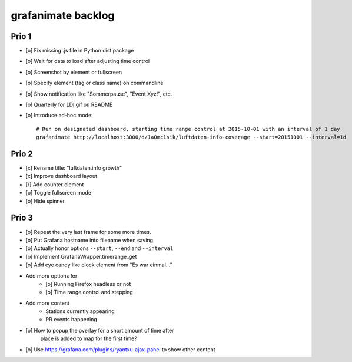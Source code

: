 ###################
grafanimate backlog
###################


******
Prio 1
******
- [o] Fix missing .js file in Python dist package
- [o] Wait for data to load after adjusting time control
- [o] Screenshot by element or fullscreen
- [o] Specify element (tag or class name) on commandline
- [o] Show notification like "Sommerpause", "Event Xyz!", etc.
- [o] Quarterly for LDI gif on README
- [o] Introduce ad-hoc mode::

    # Run on designated dashboard, starting time range control at 2015-10-01 with an interval of 1 day
    grafanimate http://localhost:3000/d/1aOmc1sik/luftdaten-info-coverage --start=20151001 --interval=1d



******
Prio 2
******
- [x] Rename title: "luftdaten.info growth"
- [x] Improve dashboard layout
- [/] Add counter element
- [o] Toggle fullscreen mode
- [o] Hide spinner

******
Prio 3
******
- [o] Repeat the very last frame for some more times.
- [o] Put Grafana hostname into filename when saving
- [o] Actually honor options ``--start``, ``--end`` and ``--interval``
- [o] Implement GrafanaWrapper.timerange_get
- [o] Add eye candy like clock element from "Es war einmal..."
- Add more options for
    - [o] Running Firefox headless or not
    - [o] Time range control and stepping
- Add more content
    - Stations currently appearing
    - PR events happening
- [o] How to popup the overlay for a short amount of time after
      place is added to map for the first time?
- [o] Use https://grafana.com/plugins/ryantxu-ajax-panel to show other content
